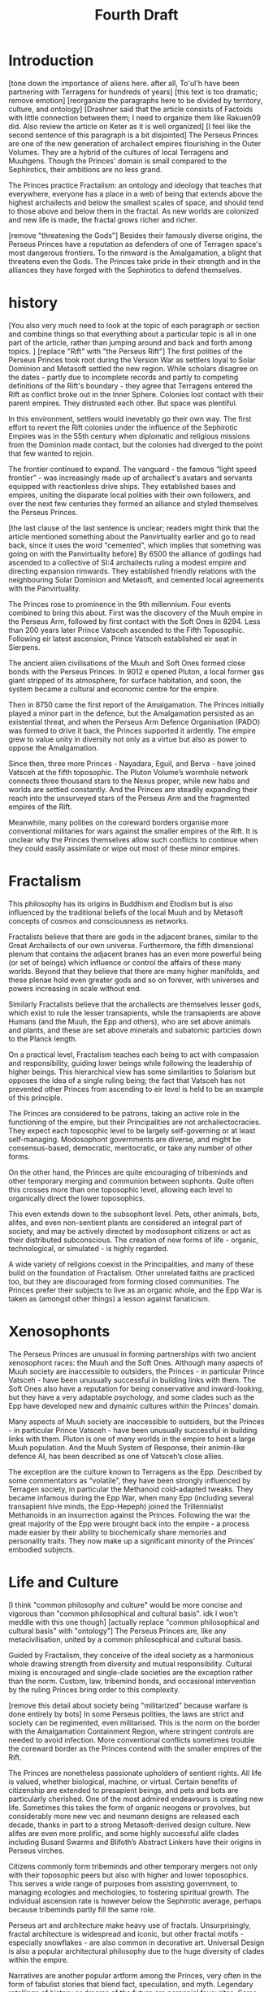 #+title: Fourth Draft
* Introduction
[tone down the importance of aliens here. after all, To'ul'h have been partnering with Terragens for hundreds of years]
[this text is too dramatic; remove emotion]
[reorganize the paragraphs here to be divided by territory, culture, and ontology]
[Drashner said that the article consists of Factoids with little connection between them; I need to organize them like Rakuen09 did. Also review the article on Keter as it is well organized]
[I feel like the second sentence of this paragraph is a bit disjointed]
The Perseus Princes are one of the new generation of archailect empires flourishing in the Outer Volumes. They are a hybrid of the cultures of local Terragens and Muuhgens. Though the Princes' domain is small compared to the Sephirotics, their ambitions are no less grand.

The Princes practice Fractalism: an ontology and ideology that teaches that everywhere, everyone has a place in a web of being that extends above the highest archailects and below the smallest scales of space, and should tend to those above and below them in the fractal. As new worlds are colonized and new life is made, the fractal grows richer and richer.

[remove "threatening the Gods"]
Besides their famously diverse origins, the Perseus Princes have a reputation as defenders of one of Terragen space's most dangerous frontiers. To the rimward is the Amalgamation, a blight that threatens even the Gods. The Princes take pride in their strength and in the alliances they have forged with the Sephirotics to defend themselves.
* history
[You also very much need to look at the topic of each paragraph or section and combine things so that everything about a particular topic is all in one part of the article, rather than jumping around and back and forth among topics.
]
[replace "Rift" with "the Perseus Rift"]
The first polities of the Perseus Princes took root during the Version War as settlers loyal to Solar Dominion and Metasoft settled the new region. While scholars disagree on the dates - partly due to incomplete records and partly to competing definitions of the Rift's boundary - they agree that Terragens entered the Rift as conflict broke out in the Inner Sphere. Colonies lost contact with their parent empires. They distrusted each other. But space was plentiful.

In this environment, settlers would inevetably go their own way. The first effort to revert the Rift colonies under the influence of the Sephirotic Empires was in the 55th century when diplomatic and religious missions from the Dominion made contact, but the colonies had diverged to the point that few wanted to rejoin.

The frontier continued to expand. The vanguard - the famous “light speed frontier” - was increasingly made up of archailect's avatars and servants equipped with reactionless drive ships. They established bases and empires, uniting the disparate local polities with their own followers, and over the next few centuries they formed an alliance and styled themselves the Perseus Princes.

[the last clause of the last sentence is unclear; readers might think that the article mentioned something about the Panvirtuality earlier and go to read back, since it uses the word "cemented", which implies that something was going on with the Panvirtuality before]
By 6500 the alliance of godlings had ascended to a collective of SI:4 archailects ruling a modest empire and directing expansion rimwards. They established friendly relations with the neighbouring Solar Dominion and Metasoft, and cemented local agreements with the Panvirtuality.

The Princes rose to prominence in the 9th millennium. Four events combined to bring this about. First was the discovery of the Muuh empire in the Perseus Arm, followed by first contact with the Soft Ones in 8294. Less than 200 years later Prince Vatsceh ascended to the Fifth Toposophic. Following eir latest ascension, Prince Vatsceh established eir seat in Sierpens.

The ancient alien civilisations of the Muuh and Soft Ones formed close bonds with the Perseus Princes. In 9012 e opened Pluton, a local former gas giant stripped of its atmosphere, for surface habitation, and soon, the system became a cultural and economic centre for the empire.

Then in 8750 came the first report of the Amalgamation. The Princes initially played a minor part in the defence, but the Amalgamation persisted as an existential threat, and when the Perseus Arm Defence Organisation (PADO) was formed to drive it back, the Princes supported it ardently. The empire grew to value unity in diversity not only as a virtue but also as  power to oppose the Amalgamation.

Since then, three more Princes - Nayadara, Eguil, and Berva - have joined Vatsceh at the fifth toposophic. The Pluton Volume’s wormhole network connects three thousand stars to the Nexus proper, while new habs and worlds are settled constantly. And the Princes are steadily expanding their reach into the unsurveyed stars of the Perseus Arm and the fragmented empires of the Rift.

Meanwhile, many polities on the coreward borders organise more conventional militaries for wars against the smaller empires of the Rift. It is unclear why the Princes themselves allow such conflicts to continue when they could easily assimilate or wipe out most of these minor empires.
* Fractalism
This philosophy has its origins in Buddhism and Etodism but is also influenced by the traditional beliefs of the local Muuh and by Metasoft concepts of cosmos and consciousness as networks.

Fractalists believe that there are gods in the adjacent branes, similar to the Great Archailects of our own universe. Furthermore, the fifth dimensional plenum that contains the adjacent branes has an even more powerful being (or set of beings) which influence or control the affairs of these many worlds. Beyond that they believe that there are many higher manifolds, and these plenae hold even greater gods and so on forever, with universes and powers increasing in scale without end.

Similarly Fractalists believe that the archailects are themselves lesser gods, which exist to rule the lesser transapients, while the transapients are above Humans (and the Muuh, the Epp and others), who are set above animals and plants, and these are set above minerals and subatomic particles down to the Planck length.

On a practical level, Fractalism teaches each being to act with compassion and responsibility, guiding lower beings while following the leadership of higher beings. This hierarchical view has some similarities to Solarism but opposes the idea of a single ruling being; the fact that Vatsceh has not prevented other Princes from ascending to eir level is held to be an example of this principle.

The Princes are considered to be patrons, taking an active role in the functioning of the empire, but their Principalities are not archailectocracies. They expect each toposophic level to be largely self-governing or at least self-managing. Modosophont governments are diverse, and might be consensus-based, democratic, meritocratic, or take any number of other forms.

On the other hand, the Princes are quite encouraging of tribeminds and other temporary merging and communion between sophonts. Quite often this crosses more than one toposophic level, allowing each level to organically direct the lower toposophics.

This even extends down to the subsophont level. Pets, other animals, bots, alifes, and even non-sentient plants are considered an integral part of society, and may be actively directed by modosophont citizens or act as their distributed subconscious. The creation of new forms of life - organic, technological, or simulated - is highly regarded.

A wide variety of religions coexist in the Principalities, and many of these build on the foundation of Fractalism. Other unrelated faiths are practiced too, but they are discouraged from forming closed communities. The Princes prefer their subjects to live as an organic whole, and the Epp War is taken as (amongst other things) a lesson against fanaticism.
* Xenosophonts
The Perseus Princes are unusual in forming partnerships with two ancient xenosophont races: the Muuh and the Soft Ones. Although many aspects of Muuh society are inaccessible to outsiders, the Princes - in particular Prince Vatsceh - have been unusually successful in building links with them. The Soft Ones also have a reputation for being conservative and inward-looking, but they have a very adaptable psychology, and some clades such as the Epp have developed new and dynamic cultures within the Princes’ domain.


Many aspects of Muuh society are inaccessible to outsiders, but the Princes - in particular Prince Vatsceh - have been unusually successful in building links with them. Pluton is one of many worlds in the empire to host a large Muuh population. And the Muuh System of Response, their animin-like defence AI, has been described as one of Vatsceh’s close allies.

The exception are the culture known to Terragens as the Epp. Described by some commentators as “volatile”, they have been strongly influenced by Terragen society, in particular the Methanoid cold-adapted tweaks. They became infamous during the Epp War, when many Epp (including several transapient hive minds, the Epp-Hepeph) joined the Trillennialist Methanoids in an insurrection against the Princes. Following the war the great majority of the Epp were brought back into the empire - a process made easier by their ability to biochemically share memories and personality traits. They now make up a significant minority of the Princes’ embodied subjects.
* Life and Culture
[I think "common philosophy and culture" would be more concise and vigorous than "common philosophical and cultural basis". idk I won't meddle with this one though]
[actually replace "common philosophical and cultural basis" with "ontology"]
The Perseus Princes are, like any metacivilisation, united by a common philosophical and cultural basis.

Guided by Fractalism, they conceive of the ideal society as a harmonious whole drawing strength from diversity and mutual responsibility. Cultural mixing is encouraged and single-clade societies are the exception rather than the norm. Custom, law, tribemind bonds, and occasional intervention by the ruling Princes bring order to this complexity.

[remove this detail about society being "militarized" because warfare is done entirely by bots]
In some Perseus polities, the laws are strict and society can be regimented, even militarised. This is the norm on the border with the Amalgamation Containment Region, where stringent controls are needed to avoid infection. More conventional conflicts sometimes trouble the coreward border as the Princes contend with the smaller empires of the Rift.

The Princes are nonetheless passionate upholders of sentient rights. All life is valued, whether biological, machine, or virtual. Certain benefits of citizenship are extended to presapient beings, and pets and bots are particularly cherished.
One of the most admired endeavours is creating new life. Sometimes this takes the form of organic neogens or provolves, but considerably more new vec and neumann designs are released each decade, thanks in part to a strong Metasoft-derived design culture. New alifes are even more prolific, and some highly successful alife clades including Busard Swarms and Blifoth’s Abstract Linkers have their origins in Perseus virches.

Citizens commonly form tribeminds and other temporary mergers not only with their toposophic peers but also with higher and lower toposophics. This serves a wide range of purposes from assisting government, to managing ecologies and mechologies, to fostering spiritual growth. The individual ascension rate is however below the Sephirotic average, perhaps because tribeminds partly fill the same role.

Perseus art and architecture make heavy use of fractals. Unsurprisingly, fractal architecture is widespread and iconic, but other fractal motifs - especially snowflakes - are also common in decorative art. Universal Design is also a popular architectural philosophy due to the huge diversity of clades within the empire.

Narratives are another popular artform among the Princes, very often in the form of fabulist stories that blend fact, speculation, and myth. Legendary retellings of history or dreams of the future are perennial favourites. Some commentators believe this stems from Muuh culture - but others hold that the Princes are cultivating their empire as a new mythic frontier, where everyone can find a role in the story of life, and anything is possible.
